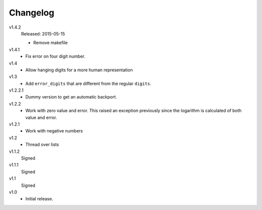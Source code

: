 ..  Copyright © 2013, 2015 Martin Ueding <dev@martin-ueding.de>

#########
Changelog
#########

v1.4.2
    Released: 2015-05-15

    - Remove makefile

v1.4.1
    - Fix error on four digit number.

v1.4
    - Allow hanging digits for a more human representation

v1.3
    - Add ``error_digits`` that are different from the regular ``digits``.

v1.2.2.1
    - Dummy version to get an automatic backport.

v1.2.2
    - Work with zero value and error. This raised an exception previously since
      the logarithm is calculated of both value and error.

v1.2.1
    - Work with negative numbers

v1.2
    - Thread over lists

v1.1.2
    Signed

v1.1.1
    Signed

v1.1
    Signed

v1.0
    - Initial release.
